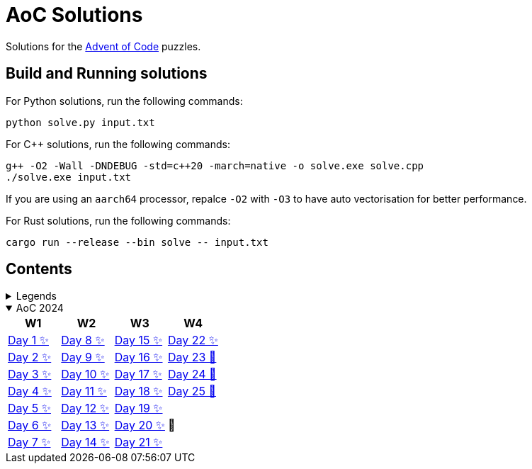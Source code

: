 = AoC Solutions

Solutions for the https://adventofcode.com/[Advent of Code] puzzles.

== Build and Running solutions

For Python solutions, run the following commands:

[source,sh]
----
python solve.py input.txt
----

For C++ solutions, run the following commands:

[source,sh]
----
g++ -O2 -Wall -DNDEBUG -std=c++20 -march=native -o solve.exe solve.cpp
./solve.exe input.txt
----

If you are using an `aarch64` processor, repalce `-O2` with `-O3` to have auto vectorisation for better performance.

For Rust solutions, run the following commands:

[source,sh]
----
cargo run --release --bin solve -- input.txt
----

== Contents

.Legends
[%collapsible]
====

[cols="1,4", options="header"]
|===
| legend | meaning

| ✨      | Completed
| 🚧     | To be done
|===
====

.AoC 2024
[%collapsible%open]
====
[cols="4*^", options="header"]
|===
| W1 | W2 | W3 | W4

| link:aoc-2024/day-01/README.MD[Day 1 ✨]
| link:aoc-2024/day-08/README.MD[Day 8 ✨]
| link:aoc-2024/day-15/README.MD[Day 15 ✨]
| link:aoc-2024/day-22/README.MD[Day 22 ✨]

| link:aoc-2024/day-02/README.MD[Day 2 ✨]
| link:aoc-2024/day-09/README.MD[Day 9 ✨]
| link:aoc-2024/day-16/README.MD[Day 16 ✨]
| link:aoc-2024/day-23/README.MD[Day 23 🚧]

| link:aoc-2024/day-03/README.MD[Day 3 ✨]
| link:aoc-2024/day-10/README.MD[Day 10 ✨]
| link:aoc-2024/day-17/README.MD[Day 17 ✨]
| link:aoc-2024/day-24/README.MD[Day 24 🚧]

| link:aoc-2024/day-04/README.MD[Day 4 ✨]
| link:aoc-2024/day-11/README.MD[Day 11 ✨]
| link:aoc-2024/day-18/README.MD[Day 18 ✨]
| link:aoc-2024/day-25/README.MD[Day 25 🚧]

| link:aoc-2024/day-05/README.MD[Day 5 ✨]
| link:aoc-2024/day-12/README.MD[Day 12 ✨]
| link:aoc-2024/day-19/README.MD[Day 19 ✨]
.3+.^|🎄

| link:aoc-2024/day-06/README.MD[Day 6 ✨]
| link:aoc-2024/day-13/README.MD[Day 13 ✨]
| link:aoc-2024/day-20/README.MD[Day 20 ✨]

| link:aoc-2024/day-07/README.MD[Day 7 ✨]
| link:aoc-2024/day-14/README.MD[Day 14 ✨]
| link:aoc-2024/day-21/README.MD[Day 21 ✨]
|===
====
